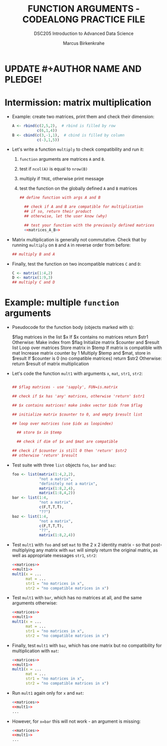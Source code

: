 #+TITLE: FUNCTION ARGUMENTS - CODEALONG PRACTICE FILE
#+AUTHOR: Marcus Birkenkrahe
#+SUBTITLE:DSC205 Introduction to Advanced Data Science
#+STARTUP:overview hideblocks indent
#+OPTIONS: toc:nil num:nil ^:nil
#+PROPERTY: header-args:R :exports both :results output :session *R* :noweb yes
* UPDATE #+AUTHOR NAME AND PLEDGE!
* Intermission: matrix multiplication

- Example: create two matrices, print them and check their dimension:
  #+name: matrices_A_B
  #+begin_src R 
    A <- rbind(c(2,5,2),  # rbind is filled by row
               c(6,1,4))
    B <- cbind(c(3,-1,1),  # cbind is filled by column
               c(-3,1,5))
  #+end_src

- Let's write a function ~multiply~ to check compatibility and run it:
  1) ~function~ arguments are matrices ~A~ and ~B~.
  2) test if ~ncol(A)~ is equal to ~nrow(B)~
  3) multiply if ~TRUE~, otherwise print message
  4) test the function on the globally defined ~A~ and ~B~ matrices
  #+name: f_multiply
  #+begin_src R
    ## define function with args A and B

      ## check if A and B are compatible for multiplication
      ## if so, return their product
      ## otherwise, let the user know (why)

      ## test your function with the previously defined matrices
      <<matrices_A_B>>

  #+end_src
  
- Matrix multiplication is generally not commutative. Check that by
  running ~multiply~ on ~B~ and ~A~ in reverse order from before:
  #+begin_src R
    ## multiply B and A
    
  #+end_src

- Finally, test the function on two incompatible matrices ~C~ and ~D~:
  #+begin_src R
    C <- matrix(1:4,2)
    D <- matrix(1:9,3)
    ## multiply C and D
  #+end_src

* Example: multiple ~function~ arguments

- Pseudocode for the function body (objects marked with ~$~):
  #+begin_example sh
    $flag matrices in the list $x
    If $x contains no matrices
       return $str1
    Otherwise:
       Make index from $flag
       Initialize matrix $counter and $result list
       Loop over matrices
         Store matrix in $temp
         If matrix is compatible with mat
            Increase matrix counter by 1
            Multiply $temp and $mat, store in $result
       If $counter is 0 (no compatible matrices)
         return $str2
       Otherwise:
         return $result of matrix multiplication
  #+end_example

- Let's code the function ~mult1~ with arguments ~x~, ~mat~, ~str1~, ~str2~:
  #+name: mult1
  #+begin_src R :results silent

      ## $flag matrices - use 'sapply', FUN=is.matrix

      ## check if $x has 'any' matrices, otherwise 'return' $str1

      ## $x contains matrices! make index vector $idx from $flag

      ## initialize matrix $counter to 0, and empty $result list

      ## loop over matrices (use $idx as loopindex)

        ## store $x in $temp

        ## check if dim of $x and $mat are compatible

      ## check if $counter is still 0 then 'return' $str2
      ## otherwise 'return' $result

  #+end_src

- Test suite with three ~list~ objects ~foo~, ~bar~ and ~baz~:
  #+name: matrices
  #+begin_src R :results silent
    foo <- list(matrix(1:4,2,2),
                "not a matrix",
                "definitely not a matrix",
                matrix(1:8,2,4),
                matrix(1:8,4,2))
    bar <- list(1:4,
                "not a matrix",
                c(F,T,T,T),
                "??")
    baz <- list(1:4,
                "not a matrix",
                c(F,T,T,T),
                "??",
                matrix(1:8,2,4))
  #+end_src  

- Test ~mult1~ with ~foo~ and set ~mat~ to the 2 x 2 identity matrix - so
  that post-multiplying any matrix with ~mat~ will simply return the
  original matrix, as well as appropriate messages ~str1~, ~str2~:
  #+begin_src R
    <<matrices>>
    <<mult1>>
    mult1(x = ...
          mat = ...
          str1 = "no matrices in x",
          str2 = "no compatible matrices in x")
  #+end_src

- Test ~mult1~ with ~bar~, which has no matrices at all, and the same
  arguments otherwise:
  #+begin_src R
    <<matrices>>
    <<mult1>>
    mult1(x = ...
          mat = ...
          str1 = "no matrices in x",
          str2 = "no compatible matrices in x")
  #+end_src

- Finally, test ~mult1~ with ~baz~, which has one matrix but no
  compatibility for multiplication with ~mat~:
  #+begin_src R
    <<matrices>>
    <<mult1>>
    mult1(x = ...
          mat = ...
          str1 = "no matrices in x",
          str2 = "no compatible matrices in x")
  #+end_src

- Run ~mult1~ again only for ~x~ and ~mat~:
  #+begin_src R
    <<matrices>>
    <<mult1>>
    ...
  #+end_src

- However, for ~x=bar~ this will not work - an argument is missing:
  #+begin_src R
    <<matrices>>
    <<mult1>>
    ...
  #+end_src
  
